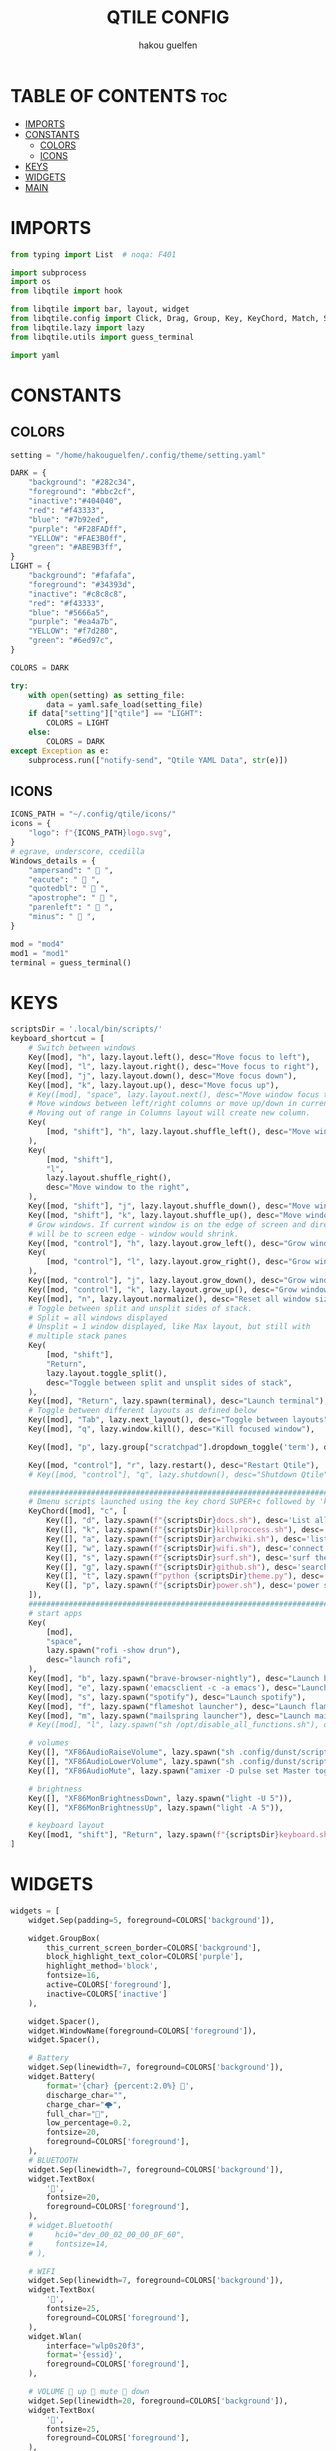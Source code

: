 #+TITLE: QTILE CONFIG
#+AUTHOR: hakou guelfen
#+EMAIL: hakoudev@gmail.com
#+DESCRIPTION: literate config for qtile window manager written in python
#+property: header-args :tangle config.py
#+auto_tangle: t


* TABLE OF CONTENTS :toc:
- [[#imports][IMPORTS]]
- [[#constants][CONSTANTS]]
  - [[#colors][COLORS]]
  - [[#icons][ICONS]]
- [[#keys][KEYS]]
- [[#widgets][WIDGETS]]
- [[#main][MAIN]]

* IMPORTS
#+begin_src python
from typing import List  # noqa: F401

import subprocess
import os
from libqtile import hook

from libqtile import bar, layout, widget
from libqtile.config import Click, Drag, Group, Key, KeyChord, Match, Screen, DropDown, ScratchPad
from libqtile.lazy import lazy
from libqtile.utils import guess_terminal

import yaml
#+end_src

* CONSTANTS
** COLORS
#+begin_src python
setting = "/home/hakouguelfen/.config/theme/setting.yaml"

DARK = {
    "background": "#282c34",
    "foreground": "#bbc2cf",
    "inactive":"#404040",
    "red": "#f43333",
    "blue": "#7b92ed",
    "purple": "#F28FADff",
    "YELLOW": "#FAE3B0ff",
    "green": "#ABE9B3ff",
}
LIGHT = {
    "background": "#fafafa",
    "foreground": "#34393d",
    "inactive": "#c8c8c8",
    "red": "#f43333",
    "blue": "#5666a5",
    "purple": "#ea4a7b",
    "YELLOW": "#f7d280",
    "green": "#6ed97c",
}

COLORS = DARK

try:
    with open(setting) as setting_file:
        data = yaml.safe_load(setting_file)
    if data["setting"]["qtile"] == "LIGHT":
        COLORS = LIGHT
    else:
        COLORS = DARK
except Exception as e:
    subprocess.run(["notify-send", "Qtile YAML Data", str(e)])
#+end_src

** ICONS
#+begin_src python
ICONS_PATH = "~/.config/qtile/icons/"
icons = {
    "logo": f"{ICONS_PATH}logo.svg",
}
# egrave, underscore, ccedilla
Windows_details = {
    "ampersand": "  ",
    "eacute": "  ",
    "quotedbl": "  ",
    "apostrophe": "  ",
    "parenleft": "  ",
    "minus": "  ",
}

mod = "mod4"
mod1 = "mod1"
terminal = guess_terminal()
#+end_src

* KEYS
#+begin_src python
scriptsDir = '.local/bin/scripts/'
keyboard_shortcut = [
    # Switch between windows
    Key([mod], "h", lazy.layout.left(), desc="Move focus to left"),
    Key([mod], "l", lazy.layout.right(), desc="Move focus to right"),
    Key([mod], "j", lazy.layout.down(), desc="Move focus down"),
    Key([mod], "k", lazy.layout.up(), desc="Move focus up"),
    # Key([mod], "space", lazy.layout.next(), desc="Move window focus to other window"),
    # Move windows between left/right columns or move up/down in current stack.
    # Moving out of range in Columns layout will create new column.
    Key(
        [mod, "shift"], "h", lazy.layout.shuffle_left(), desc="Move window to the left"
    ),
    Key(
        [mod, "shift"],
        "l",
        lazy.layout.shuffle_right(),
        desc="Move window to the right",
    ),
    Key([mod, "shift"], "j", lazy.layout.shuffle_down(), desc="Move window down"),
    Key([mod, "shift"], "k", lazy.layout.shuffle_up(), desc="Move window up"),
    # Grow windows. If current window is on the edge of screen and direction
    # will be to screen edge - window would shrink.
    Key([mod, "control"], "h", lazy.layout.grow_left(), desc="Grow window to the left"),
    Key(
        [mod, "control"], "l", lazy.layout.grow_right(), desc="Grow window to the right"
    ),
    Key([mod, "control"], "j", lazy.layout.grow_down(), desc="Grow window down"),
    Key([mod, "control"], "k", lazy.layout.grow_up(), desc="Grow window up"),
    Key([mod], "n", lazy.layout.normalize(), desc="Reset all window sizes"),
    # Toggle between split and unsplit sides of stack.
    # Split = all windows displayed
    # Unsplit = 1 window displayed, like Max layout, but still with
    # multiple stack panes
    Key(
        [mod, "shift"],
        "Return",
        lazy.layout.toggle_split(),
        desc="Toggle between split and unsplit sides of stack",
    ),
    Key([mod], "Return", lazy.spawn(terminal), desc="Launch terminal"),
    # Toggle between different layouts as defined below
    Key([mod], "Tab", lazy.next_layout(), desc="Toggle between layouts"),
    Key([mod], "q", lazy.window.kill(), desc="Kill focused window"),

    Key([mod], "p", lazy.group["scratchpad"].dropdown_toggle('term'), desc="scratchpad"),

    Key([mod, "control"], "r", lazy.restart(), desc="Restart Qtile"),
    # Key([mod, "control"], "q", lazy.shutdown(), desc="Shutdown Qtile"),

    #######################################################################
    # Dmenu scripts launched using the key chord SUPER+c followed by 'key'
    KeyChord([mod], "c", [
        Key([], "d", lazy.spawn(f"{scriptsDir}docs.sh"), desc='List all pdf'),
        Key([], "k", lazy.spawn(f"{scriptsDir}killproccess.sh"), desc='kill running proccess'),
        Key([], "a", lazy.spawn(f"{scriptsDir}archwiki.sh"), desc='list archwiki docs'),
        Key([], "w", lazy.spawn(f"{scriptsDir}wifi.sh"), desc='connect to wifi'),
        Key([], "s", lazy.spawn(f"{scriptsDir}surf.sh"), desc='surf the web'),
        Key([], "g", lazy.spawn(f"{scriptsDir}github.sh"), desc='search github repos'),
        Key([], "t", lazy.spawn(f"python {scriptsDir}theme.py"), desc='change system theme'),
        Key([], "p", lazy.spawn(f"{scriptsDir}power.sh"), desc='power setting'),
    ]),
    #######################################################################
    # start apps
    Key(
        [mod],
        "space",
        lazy.spawn("rofi -show drun"),
        desc="launch rofi",
    ),
    Key([mod], "b", lazy.spawn("brave-browser-nightly"), desc="Launch brave"),
    Key([mod], "e", lazy.spawn('emacsclient -c -a emacs'), desc="Launch emacs"),
    Key([mod], "s", lazy.spawn("spotify"), desc="Launch spotify"),
    Key([mod], "f", lazy.spawn("flameshot launcher"), desc="Launch flameshot"),
    Key([mod], "m", lazy.spawn("mailspring launcher"), desc="Launch mailSpring"),
    # Key([mod], "l", lazy.spawn("sh /opt/disable_all_functions.sh"), desc="Launch slock"),

    # volumes
    Key([], "XF86AudioRaiseVolume", lazy.spawn("sh .config/dunst/scripts/vol.sh 2dB+")),
    Key([], "XF86AudioLowerVolume", lazy.spawn("sh .config/dunst/scripts/vol.sh 2dB-")),
    Key([], "XF86AudioMute", lazy.spawn("amixer -D pulse set Master toggle")),

    # brightness
    Key([], "XF86MonBrightnessDown", lazy.spawn("light -U 5")),
    Key([], "XF86MonBrightnessUp", lazy.spawn("light -A 5")),

    # keyboard layout
    Key([mod1, "shift"], "Return", lazy.spawn(f"{scriptsDir}keyboard.sh")),
]
#+end_src

* WIDGETS
#+begin_src python
widgets = [
    widget.Sep(padding=5, foreground=COLORS['background']),

    widget.GroupBox(
        this_current_screen_border=COLORS['background'],
        block_highlight_text_color=COLORS['purple'],
        highlight_method='block',
        fontsize=16,
        active=COLORS['foreground'],
        inactive=COLORS['inactive']
    ),

    widget.Spacer(),
    widget.WindowName(foreground=COLORS['foreground']),
    widget.Spacer(),

    # Battery
    widget.Sep(linewidth=7, foreground=COLORS['background']),
    widget.Battery(
        format='{char} {percent:2.0%} ',
        discharge_char="",
        charge_char="🌩",
        full_char="",
        low_percentage=0.2,
        fontsize=20,
        foreground=COLORS['foreground'],
    ),
    # BLUETOOTH
    widget.Sep(linewidth=7, foreground=COLORS['background']),
    widget.TextBox(
        '',
        fontsize=20,
        foreground=COLORS['foreground'],
    ),
    # widget.Bluetooth(
    #     hci0="dev_00_02_00_00_0F_60",
    #     fontsize=14,
    # ),

    # WIFI
    widget.Sep(linewidth=7, foreground=COLORS['background']),
    widget.TextBox(
        '',
        fontsize=25,
        foreground=COLORS['foreground'],
    ),
    widget.Wlan(
        interface="wlp0s20f3",
        format='{essid}',
        foreground=COLORS['foreground'],
    ),

    # VOLUME  up  mute  down
    widget.Sep(linewidth=20, foreground=COLORS['background']),
    widget.TextBox(
        '',
        fontsize=25,
        foreground=COLORS['foreground'],
    ),
    widget.Volume(foreground=COLORS['foreground']),

    # CLOCK
    widget.Sep(linewidth=20, foreground=COLORS['background']),
    widget.Clock(
        format="%I:%M",
        foreground=COLORS['foreground']
    ),

    widget.Sep(linewidth=20, foreground=COLORS['background']),
    widget.Systray(),
    widget.Sep(linewidth=10, foreground=COLORS['background']),
]
#+end_src

* MAIN
#+begin_src python
keys = keyboard_shortcut

# switch between windows
for command, icon in Windows_details.items():
    keys.append(Key([mod], command, lazy.group[icon].toscreen()))
    keys.append(Key([mod, 'shift'], command, lazy.window.togroup(icon)))

groups = [Group(icon) for icon in Windows_details.values()]
groups.append(
    ScratchPad("scratchpad", [
        DropDown("term", terminal)
    ])
)

# Layouts: [Columns, Floating]
layouts = [layout.Columns(
    margin=4,
    border_focus="#3c4541",
    border_normal='#3c2541',
    border_width=0
)]


widget_defaults = dict(
    font='Fira Code',
    fontsize=16,
    padding=3,
)
extension_defaults = widget_defaults.copy()

screens = [
    Screen(
        top=bar.Bar(
            widgets,
            size=32,
            margin=5,
            background=COLORS['background'],
        ),
    ),
]

@hook.subscribe.startup_once
def start_once():
    home = os.path.expanduser('~/.config/qtile/autostart.sh');
    subprocess.Popen([home])

# Drag floating layouts.
mouse = [
    Drag([mod], "Button1", lazy.window.set_position_floating(),
         start=lazy.window.get_position()),
    Drag([mod], "Button3", lazy.window.set_size_floating(),
         start=lazy.window.get_size()),
    Click([mod], "Button2", lazy.window.bring_to_front())
]

dgroups_key_binder = None
dgroups_app_rules = []  # type: List
follow_mouse_focus = False
bring_front_click = False
cursor_warp = False
floating_layout = layout.Floating(float_rules=[
    # Run the utility of `xprop` to see the wm class and name of an X client.
    ,*layout.Floating.default_float_rules,
    Match(wm_class='confirmreset'),  # gitk
    Match(wm_class='makebranch'),  # gitk
    Match(wm_class='maketag'),  # gitk
    Match(wm_class='ssh-askpass'),  # ssh-askpass
    Match(title='branchdialog'),  # gitk
    Match(title='pinentry'),  # GPG key password entry
])
auto_fullscreen = True
focus_on_window_activation = "smart"
reconfigure_screens = True

auto_minimize = True


# XXX: Gasp! We're lying here. In fact, nobody really uses or cares about this
# string besides java UI toolkits; you can see several discussions on the
# mailing lists, GitHub issues, and other WM documentation that suggest setting
# this string if your java app doesn't work correctly. We may as well just lie
# and say that we're a working one by default.
#
# We choose LG3D to maximize irony: it is a 3D non-reparenting WM written in
# java that happens to be on java's whitelist.
wmname = "LG3D"
#+end_src
